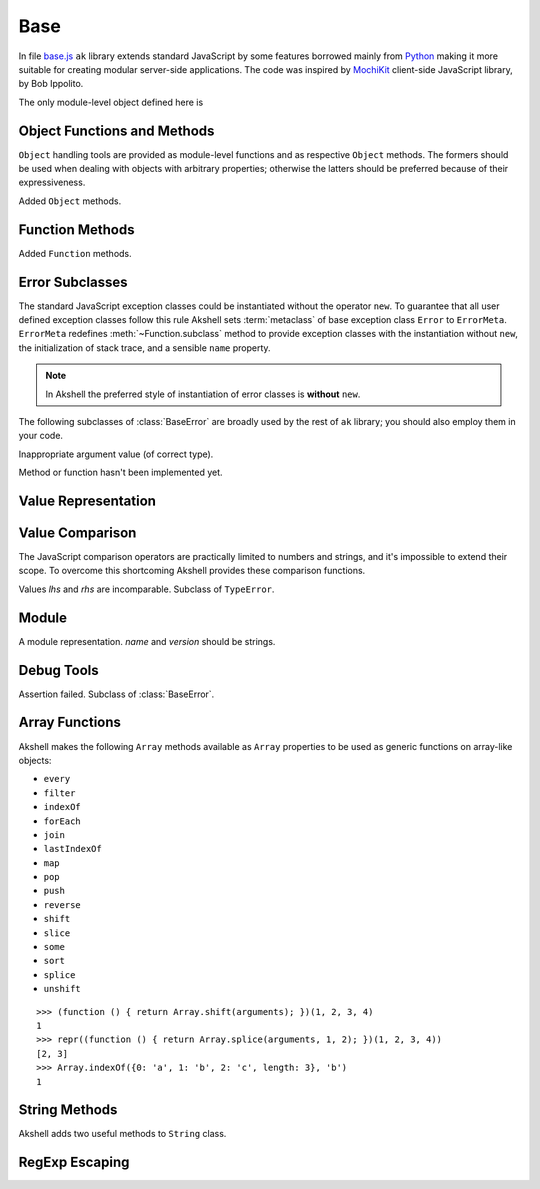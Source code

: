 
====
Base
====

In file `base.js`_ ``ak`` library extends standard JavaScript by some
features borrowed mainly from Python_ making it more suitable for
creating modular server-side applications. The code was inspired by
MochiKit_ client-side JavaScript library, by Bob Ippolito.

.. _base.js: http://www.akshell.com/apps/ak/code/base.js
.. _Python: http://python.org/
.. _MochiKit: http://mochikit.com/

The only module-level object defined here is

.. data:: global

   A global object reference; an analog of ``window`` property in
   client-side JavaScript.
   

Object Functions and Methods
============================

``Object`` handling tools are provided as module-level functions and
as respective ``Object`` methods. The formers should be used when
dealing with objects with arbitrary properties; otherwise the latters
should be preferred because of their expressiveness.
   
.. function:: update(self[, attributes], objects...)

   Mutate the object *self* by setting its key:value pairs to those
   from *objects* (key:value pairs from later objects will overwrite
   those from earlier ones); return *self*. Property setting is done
   via :func:`set` function called with *attributes*; if *attributes*
   are not specified they default to :data:`COMMON`.

.. function:: items(object)

   Return an array of ``[propertyName, propertyValue]`` pairs for
   *object* in the order determined by ``for..in`` loop.

.. function:: keys(object)

   Return an array of the *object* property names in the order
   determined by ``for..in`` loop.

.. function:: values(object)

   Return an array of the *object* property values in the order
   determined by ``for..in`` loop.

.. class:: Object

   Added ``Object`` methods.

   .. method:: set(name, attributes, value)

      A shortcut for :func:`set`.
   
   .. method:: setHidden(name, value)

      Set a hidden property; equivalent to ``set(name, HIDDEN,
      value)``.
   
   .. method:: instances(constructor)

      Set the class of the object to *constructor*; return ``this``.

   .. method:: update([attributes,] objects...)

      A shortcut for :func:`update`.

   .. method:: items()

      A shortcut for :func:`items`.

   .. method:: keys()
   
      A shortcut for :func:`keys`.

   .. method:: values()

      A shortcut for :func:`values`.
      
   
Function Methods
================

.. class:: Function

   Added ``Function`` methods.

   .. method:: decorated(decorators...)

      Return a :term:`decorated<decorator>` function; *decorators* are
      applied in reverse order.
   
   .. method:: wraps(func)

      Borrow ``prototype``, ``__proto__``, and ``__name__`` properties
      from *func*; return ``this``. Useful for writing
      :term:`decorators<decorator>`.
   
   .. method:: subclass([constructor,] prototype={})

      Return a :term:`subclass` of this :term:`class`. ``subclass()``
      is a heart of Akshell object-oriented system; it brings classes
      to the prototype-oriented world of JavaScript in a natural
      way. Each function could be a class, i.e., could be used for
      creating objects by the operator ``new``. A class could be
      subclassed via ``subclass()`` method; a subclass inherits
      methods and attributes of its parent class, which are specified
      in ``prototype`` property of the parent class; so objects of the
      subclass could be used wherever objects of the parent class are
      required.

      *constructor* defaults to a function simply calling this
      function if this function is not ``Object``; otherwise it
      defaults to an empty function. ::

         var Figure = Object.subclass(
           {
             getArea: abstract
           });

         var Rectangle = Figure.subclass(
           function (a, b) {
             this._a = a; // leading underscore marks private attributes
             this._b = b;
           },
           {
             getArea: function () { return this._a * this._b; }
           });

         var Square = Rectangle.subclass(
           function (a) {
             Rectangle.call(this, a, a);
           });

      ``Function`` is a class of classes, so-called
      :term:`metaclass`. By subclassing ``Function`` one could produce
      other metaclasses; ``subclass()`` method could be redefined in
      them to alter the behavior of the class machinery. This is for
      advanced use only; do **not** use metaclasses unless you
      understand what you are doing and failed to find a simpler
      approach!
   
   .. method:: subclassOf(base)

      Test if this class is a subclass of the class *base*.


Error Subclasses
================

.. class:: ErrorMeta

   The standard JavaScript exception classes could be instantiated
   without the operator ``new``. To guarantee that all user defined
   exception classes follow this rule Akshell sets :term:`metaclass`
   of base exception class ``Error`` to ``ErrorMeta``. ``ErrorMeta``
   redefines :meth:`~Function.subclass` method to provide exception
   classes with the instantiation without ``new``, the initialization
   of stack trace, and a sensible ``name`` property.

   .. note::

      In Akshell the preferred style of instantiation of error classes
      is **without** ``new``.

The following subclasses of :class:`BaseError` are broadly used by the
rest of ``ak`` library; you should also employ them in your code.
      
.. class:: ValueError

   Inappropriate argument value (of correct type).

.. class:: NotImplementedError

   Method or function hasn't been implemented yet.

   
Value Representation
====================

.. function:: repr(value)

   Return a *value* representation. This function is targeted on
   debugging. One could add ``repr()`` support to his own class by
   adding ``__repr__()`` method to it. ::
   
      >>> repr(42)
      42
      >>> repr(true)
      true
      >>> repr("Some\" tricky\n\t'string'")
      "Some\" tricky\n\t'string'"
      >>> repr({n: 42, s: "string"})
      {n: 42, s: "string"}
      >>> repr(db)
      <module ak.db>
      >>> repr(db.create)
      <function ak.db.create>
      >>> repr({__repr__: function () { return 'My own repr!'; }})
      My own repr!


Value Comparison
================

The JavaScript comparison operators are practically limited to numbers
and strings, and it's impossible to extend their scope. To overcome
this shortcoming Akshell provides these comparison functions.

.. function:: cmp(lhs, rhs)

   Return -1 if *lhs* is less than *rhs*, 0 if they are equal, +1 if
   *lhs* is greater than *rhs*; throw :class:`CmpError` if these
   values are incomparable. The comparison algorithm is:

   1. if the values are equivalent (``lhs === rhs``) return ``0``;

   2. if *lhs* has ``__cmp__`` method return ``lhs.__cmp__(rhs)``;
      
   3. if *rhs* has ``__cmp__`` method return ``-rhs.__cmp__(lhs)``;

   4. the values are incomparable -- throw ``CmpError(lhs, rhs)``.

   You can see that your own types could support ``cmp`` by providing
   method ``__cmp__(other)``; it should

   * return -1 if *this* is less than *other*;
   * return  0 if *this* is equal to *other*;
   * return +1 if *this* is greater than *other*;
   * throw ``CmpError(this, other)`` if *this* and *other* are
     incomparable.
     
   ::

      (function ()
      {
        assertSame(cmp(null, null), 0);
        var C = Object.subclass(
          function (n) {
            this._n = n;
          },
          {
            __cmp__: function (other) {
              if (!(other instanceof C))
                throw CmpError(this, other);
              return cmp(this._n, other._n);
            }
          });
        assertSame(cmp(new C(0), new C(0)), 0);
        assertSame(cmp(new C(1), new C(0)), 1);
        assertSame(cmp(new C(0), new C(1)), -1);
        assertThrow(CmpError, cmp, new C(0), 42);
      })()

   ``__cmp__(other)`` method of ``Number``, ``String``, ``Boolean``,
   and ``Date`` throws :class:`CmpError` if *other* is not a
   value/object of the same type/class; if follows common comparison
   semantics otherwise::

      >>> cmp(true, false)
      1
      >>> cmp('abc', 'def')
      -1
      >>> cmp(42, new Number(42))
      0
      >>> cmp(new Date('Feb 1 2010'), new Date('Sep 13 2010'))
      -1
      >>> cmp(42, '42')
      ak.CmpError: ...
      >>> cmp(0, false)
      ak.CmpError: ...
      >>> cmp(false, null)
      ak.CmpError: ...
      
   ``__cmp__(other)`` method of ``Array`` perform a lexicographic
   comparison of array-like objects: it iterates over the objects and
   returns

   * ``cmp(this[i], other[i])`` where ``i`` is the smallest index less
     than ``this.length`` and ``other.length`` such that
     ``cmp(this[i], other[i]) != 0``;

   * ``cmp(this.length, other.length)`` if such ``i`` does not exist.

.. function:: equal(lhs, rhs)

   Return ``true`` is *lhs* and *rhs* are equal, ``false``
   otherwise. This is achieved by the following algorithm:

   1. if the values are equivalent (``lhs === rhs``) return ``true``;

   2. if *lhs* has ``__eq__`` method return ``lhs.__eq__(rhs)``;
      
   3. if *rhs* has ``__eq__`` method return ``rhs.__eq__(lhs)``;
   
   4. return ``true`` if ``cmp(lhs, rhs) == 0``, ``false`` if it's
      non-zero or :class:`CmpError` was thrown.

   If your class has ``__cmp__`` method it already supports
   ``equal``. Classes which have equality semantics but don't
   have order semantics should define ``__eq__(other)`` method
   returning ``true`` if *this* and *other* are equal and ``false``
   otherwise. ``__eq__`` method could also be added for optimization
   reasons. ::

      >>> equal(42, 42)
      true
      >>> equal(42, new Number(42))
      true
      >>> equal(42, '42')
      false
      >>> equal([1,2, [3, 4]], [1, 2, [3, 4]])
      true
      >>> equal({}, {})
      false
      >>> equal({__eq__: function () { return true; }}, null)
      true
   
.. class:: CmpError(lhs, rhs)

   Values *lhs* and *rhs* are incomparable. Subclass of ``TypeError``.


Module
======

.. class:: Module([name[, version]])

   A module representation. *name* and *version* should be strings.

   .. attribute:: __name__

      The name of the module defined by *name* constructor argument.

   .. attribute:: __version__

      The version of the module defined by *version* constructor
      argument.

   .. method:: __repr__()

      Return a string :samp:`'<module {name} {version}>'`, or
      :samp:`'<module {name}>'` for modules without a version, or
      ``'<anonymous module>'`` for modules without a name.


.. _debug_tools:
      
Debug Tools
===========

.. class:: AssertionError

   Assertion failed. Subclass of :class:`BaseError`.

.. function:: assert(value[, message])

   Throw :class:`AssertionError` if ``!value``.

.. function:: assertSame(lhs, rhs[, message])

   Throw :class:`AssertionError` if ``lhs !== rhs``.

.. function:: assertEqual(lhs, rhs[, message])

   Throw :class:`AssertionError` if ``!equal(lhs, rhs)``.

.. function:: assertThrow(errorClass, func[, args...])

   Evaluate ``func.apply(global, args)``; throw
   :class:`AssertionError` if exception wasn't thrown or if the thrown
   exception was not instance of *errorClass*.


Array Functions
===============

Akshell makes the following ``Array`` methods available as ``Array``
properties to be used as generic functions on array-like objects:

* ``every``
* ``filter``
* ``indexOf``
* ``forEach``
* ``join``
* ``lastIndexOf``
* ``map``
* ``pop``
* ``push``
* ``reverse``
* ``shift``
* ``slice``
* ``some``
* ``sort``
* ``splice``
* ``unshift``

::

   >>> (function () { return Array.shift(arguments); })(1, 2, 3, 4)
   1
   >>> repr((function () { return Array.splice(arguments, 1, 2); })(1, 2, 3, 4))
   [2, 3]
   >>> Array.indexOf({0: 'a', 1: 'b', 2: 'c', length: 3}, 'b')
   1
   
   
String Methods
==============

.. class:: String

   Akshell adds two useful methods to ``String`` class.

   .. method:: startsWith(prefix)

      Test if the string starts with *prefix*.
   
   .. method:: endsWith(suffix)

      Test if the string ends with *suffix*.

      
RegExp Escaping
===============

.. function:: RegExp.escape(string)

   Return a string escaped for embedding into a regular expression.

   >>> RegExp.escape('.*')
   \.\*
   >>> RegExp('^' + RegExp.escape('.*') + '$').test('some string')
   false
   >>> RegExp('^' + RegExp.escape('.*') + '$').test('.*')
   true
